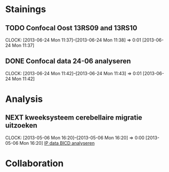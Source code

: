 * Stainings
** TODO Confocal Oost 13RS09 and 13RS10
  SCHEDULED: <2013-06-25 Tue 11:00>
  CLOCK: [2013-06-24 Mon 11:37]--[2013-06-24 Mon 11:38] =>  0:01
[2013-06-24 Mon 11:37]
** DONE Confocal data 24-06 analyseren
  SCHEDULED: <2013-06-24 Mon 13:30>
  CLOCK: [2013-06-24 Mon 11:42]--[2013-06-24 Mon 11:43] =>  0:01
[2013-06-24 Mon 11:42]
* Analysis
** NEXT kweeksysteem cerebellaire migratie uitzoeken
  CLOCK: [2013-05-06 Mon 16:20]--[2013-05-06 Mon 16:20] =>  0:00
[2013-05-06 Mon 16:20]
[[file:~/FTP_Data/Planning/org/Work.org::*IP%20data%20BICD%20analyseren][IP data BICD analyseren]]
* Collaboration

